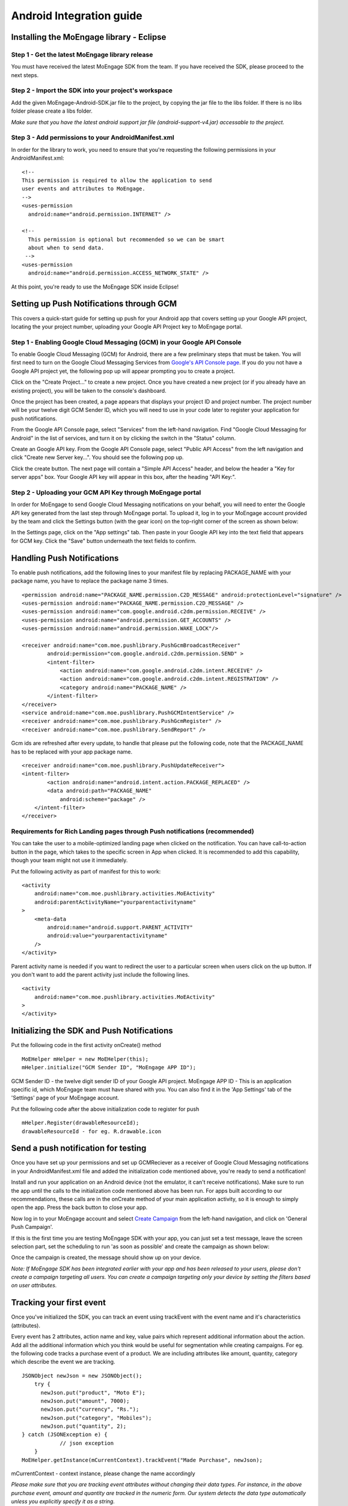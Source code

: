 
Android Integration guide
=========================

Installing the MoEngage library - Eclipse
-----------------------------------------

Step 1 - Get the latest MoEngage library release
^^^^^^^^^^^^^^^^^^^^^^^^^^^^^^^^^^^^^^^^^^^^^^^^^

You must have received the latest MoEngage SDK from the team. If you have received the SDK, please proceed to the next steps.

Step 2 - Import the SDK into your project's workspace
^^^^^^^^^^^^^^^^^^^^^^^^^^^^^^^^^^^^^^^^^^^^^^^^^^^^^^

Add the given MoEngage-Android-SDK.jar file to the project, by copying the jar file to the libs folder. If there is no libs folder please
create a libs folder.

*Make sure that you have the latest android support jar file (android-support-v4.jar) accessable to the project.*

Step 3 - Add permissions to your AndroidManifest.xml
^^^^^^^^^^^^^^^^^^^^^^^^^^^^^^^^^^^^^^^^^^^^^^^^^^^^

In order for the library to work, you need to ensure that you're requesting the following permissions in your AndroidManifest.xml:

::

    <!--
    This permission is required to allow the application to send
    user events and attributes to MoEngage.
    -->
    <uses-permission
      android:name="android.permission.INTERNET" />
    
    <!--
      This permission is optional but recommended so we can be smart
      about when to send data.
     -->
    <uses-permission
      android:name="android.permission.ACCESS_NETWORK_STATE" />

At this point, you're ready to use the MoEngage SDK inside Eclipse!



Setting up Push Notifications through GCM
----------------------------------------

This covers a quick-start guide for setting up push for your Android app that covers setting up your Google API project,
locating the your project number, uploading your Google API Project key to MoEngage portal.

Step 1 - Enabling Google Cloud Messaging (GCM) in your Google API Console
^^^^^^^^^^^^^^^^^^^^^^^^^^^^^^^^^^^^^^^^^^^^^^^^^^^^^^^^^^^^^^^^^^^^^^^^^

To enable Google Cloud Messaging (GCM) for Android, there are a few preliminary steps that must be taken.
You will first need to turn on the Google Cloud Messaging Services from `Google's API Console page`_.
If you do you not have a Google API project yet, the following pop up will appear prompting you to create a project.

.. image:: images/1.png

Click on the "Create Project..." to create a new project. Once you have created a new project (or if you already have an existing project),
you will be taken to the console's dashboard.

Once the project has been created, a page appears that displays your project ID and project number. The project number will be your
twelve digit GCM Sender ID, which you will need to use in your code later to register your application for push notifications.

From the Google API Console page, select "Services" from the left-hand navigation. Find "Google Cloud Messaging for Android" in the list of services,
and turn it on by clicking the switch in the "Status" column.

.. image:: images/2.png

Create an Google API key. From the Google API Console page, select "Public API Access" from the left navigation and click "Create new Server key...". You should see the following pop up.

.. image:: images/3.png

Click the create button. The next page will contain a "Simple API Access" header, and below the header a "Key for server apps" box.
Your Google API key will appear in this box, after the heading "API Key:".

.. image:: images/4.png

.. _Google's API Console page: https://cloud.google.com/console

Step 2 - Uploading your GCM API Key through MoEngage portal
^^^^^^^^^^^^^^^^^^^^^^^^^^^^^^^^^^^^^^^^^^^^^^^^^^^^^^^^^^^

In order for MoEngage to send Google Cloud Messaging notifications on your behalf, you will need to enter the
Google API key generated from the last step through MoEngage portal. To upload it, log in to your MoEngage account provided by the team
and click the Settings button (with the gear icon) on the top-right corner of the screen as shown below:

.. image:: images/5.png

In the Settings page, click on the "App settings" tab. Then paste in your Google API key into the text field that appears for GCM key.
Click the "Save" button underneath the text fields to confirm.

.. image:: images/6.png




Handling Push Notifications
---------------------------

To enable push notifications, add the following lines to your manifest
file by replacing PACKAGE\_NAME with your package name, you have to
replace the package name 3 times.

::

    <permission android:name="PACKAGE_NAME.permission.C2D_MESSAGE" android:protectionLevel="signature" />
    <uses-permission android:name="PACKAGE_NAME.permission.C2D_MESSAGE" /> 
    <uses-permission android:name="com.google.android.c2dm.permission.RECEIVE" />
    <uses-permission android:name="android.permission.GET_ACCOUNTS" />
    <uses-permission android:name="android.permission.WAKE_LOCK"/>

    <receiver android:name="com.moe.pushlibrary.PushGcmBroadcastReceiver"
            android:permission="com.google.android.c2dm.permission.SEND" >
            <intent-filter>
                <action android:name="com.google.android.c2dm.intent.RECEIVE" />
                <action android:name="com.google.android.c2dm.intent.REGISTRATION" />
                <category android:name="PACKAGE_NAME" />
            </intent-filter>
    </receiver>
    <service android:name="com.moe.pushlibrary.PushGCMIntentService" />
    <receiver android:name="com.moe.pushlibrary.PushGcmRegister" />
    <receiver android:name="com.moe.pushlibrary.SendReport" />

Gcm ids are refreshed after every update, to handle that please put the
following code, note that the PACKAGE\_NAME has to be replaced with your
app package name.

::

    <receiver android:name="com.moe.pushlibrary.PushUpdateReceiver">
    <intent-filter>
            <action android:name="android.intent.action.PACKAGE_REPLACED" />
            <data android:path="PACKAGE_NAME"
                android:scheme="package" />
        </intent-filter>
    </receiver>

Requirements for Rich Landing pages through Push notifications (recommended)
^^^^^^^^^^^^^^^^^^^^^^^^^^^^^^^^^^^^^^^^^^^^^^^^^^^^^^^^^^^^^^^^^^^^^^^^^^^^

You can take the user to a mobile-optimized landing page when clicked on the notification. You can have call-to-action button in the page, which takes to the specific screen in App when clicked. It is recommended to add this capability, though your team might not use it immediately.

Put the following activity as part of manifest for this to work:

::

    <activity 
        android:name="com.moe.pushlibrary.activities.MoEActivity"
        android:parentActivityName="yourparentactivityname" 
    >
        <meta-data
            android:name="android.support.PARENT_ACTIVITY"
            android:value="yourparentactivityname" 
        />
    </activity>

Parent activity name is needed if you want to redirect the user to a particular screen when users click on the up button.
If you don't want to add the parent activity just include the following lines.

::

    <activity 
        android:name="com.moe.pushlibrary.activities.MoEActivity" 
    >
    </activity>



Initializing the SDK and Push Notifications
-------------------------------------------

Put the following code in the first activity onCreate() method

::

    MoEHelper mHelper = new MoEHelper(this);
    mHelper.initialize("GCM Sender ID", "MoEngage APP ID");

GCM Sender ID - the twelve digit sender ID of your Google API project.
MoEngage APP ID - This is an application specific id, which MoEngage team must have shared with you. You can also find it in the 'App Settings' tab of the 'Settings' page of your MoEngage account.

Put the following code after the above initialization code to register for push

::

    mHelper.Register(drawableResourceId);
    drawableResourceId - for eg. R.drawable.icon


Send a push notification for testing
------------------------------------

Once you have set up your permissions and set up GCMReciever as a receiver of Google Cloud Messaging notifications in your AndroidManifest.xml file and
added the initialization code mentioned above, you're ready to send a notification!

Install and run your application on an Android device (not the emulator, it can't receive notifications).
Make sure to run the app until the calls to the initialization code mentioned above has been run. For apps built
according to our recommendations, these calls are in the onCreate method of your main application activity, so it is enough to simply open the app. Press the back button to close your app.

Now log in to your MoEngage account and select `Create Campaign`_ from the left-hand navigation, and click on 'General Push Campaign'.

.. _Create Campaign: http://app.moengage.com/newpushcampaign

If this is the first time you are testing MoEngage SDK with your app, you can just set a test message, leave the screen selection part, set the scheduling to run 'as soon as possible' and create the campaign as shown below:

.. image:: images/7.png

.. image:: images/8.png

.. image:: images/9.png

Once the campaign is created, the message should show up on your device.

.. image:: images/10.png
   :scale: 50 %


*Note: If MoEngage SDK has been integrated earlier with your app and has been released to your users, please don't create a campaign targeting all users. You can create a campaign targeting only your device by setting the filters based on user attributes.*


Tracking your first event
-------------------------

Once you've initialized the SDK, you can track an event using trackEvent with the event name and it's characteristics (attributes).

Every event has 2 attributes, action name and key, value pairs which represent additional information about the action. Add all the additional information which you think would be useful for segmentation while creating campaigns.
For eg. the following code tracks a purchase event of a product. We are including attributes like amount, quantity, category which describe the event we are tracking.

::

    JSONObject newJson = new JSONObject();
        try {
          newJson.put("product", "Moto E");
          newJson.put("amount", 7000);
          newJson.put("currency", "Rs.");
          newJson.put("category", "Mobiles");
          newJson.put("quantity", 2);
    } catch (JSONException e) {
                // json exception
        }
    MoEHelper.getInstance(mCurrentContext).trackEvent("Made Purchase", newJson);
    
mCurrentContext - context instance, please change the name accordingly

*Please make sure that you are tracking event attributes without changing their data types. For instance, in the above purchase event, amount and quantity are tracked in the numeric form. Our system detects the data type automatically unless you explicitly specify it as a string.*

To pass location as one of the parameters for the event use the following code:

::

    MoEHelperUtils.setLocation(newJson, "attribute name", lat, lng);
    
    // 1st argument - json object which contains all the parameters for the event
    // 2nd argument - attribute name that you want to assign to the location
    // 3rd, 4th - latitude and longitude of a location.
    // for instance
    
    JSONObject newJson = new JSONObject();
        try {
          newJson.put("city", "New York");
          MoEHelperUtils.setLocation(newJson, "city search", 40.77, 73.98);
    } catch (JSONException e) {
                // json exception
        }

    MoEHelper.getInstance(mCurrentContext).trackEvent("search", newJson);

*You should track all the events relevant to your business, so that your product managers and marketers can segment your app users and create targeted campaigns.*



Testing event tracking after integration
^^^^^^^^^^^^^^^^^^^^^^^^^^^^^^^^^^^^^^^^

To test event tracking, first you need to login to the MoEngage portal with the credentials provided for your app.

After adding event tracking in the app as shown in the guide above, you can visit `For Developers`_ link through the MoEngage portal to check whether the events are being tracked, as you use.
.. _For Developers: http://app.moengage.com/latestActivity

.. image:: images/11.png

As users use the application, events data is stored locally and sent in regular intervals of 30 seconds to avoid any performance impact. So, you might need to wait for sometime to see the events in the portal.




Setting user attributes
-------------------------

Use the following lines to set User attributes like Name, Email, Mobile, Gender, etc.

For eg. to set unique id for the user

::

    MoEHelper.getInstance(mCurrentContext).setUserAttribute(MoEHelperConstants.USER_ATTRIBUTE_UNIQUE_ID, uniqueId);
    
uniqueId - unique id for the user specific to your system, so that there is a unique identifier mapping between your platform and MoEngage.

You can use MoEHelperConstants class to set the default user attributes like mobile number, gender, user name, brithday. Birthday has to be in the format - "mm/dd/yyyy". The constants for these default attributes in MoEHelperConstants are mentioned below:

::

    USER_ATTRIBUTE_UNIQUE_ID
    USER_ATTRIBUTE_USER_EMAIL
    USER_ATTRIBUTE_USER_MOBILE
    USER_ATTRIBUTE_USER_NAME   # incase you have full name 
    USER_ATTRIBUTE_USER_GENDER
    USER_ATTRIBUTE_USER_FIRST_NAME # incase you have first and last name separately
    USER_ATTRIBUTE_USER_LAST_NAME
    USER_ATTRIBUTE_USER_BDAY
    GENDER_MALE = "male";
    GENDER_FEMALE = "female";

to set user email

::

    MoEHelper.getInstance(mCurrentContext).setUserAttribute(MoEHelperConstants.USER_ATTRIBUTE_USER_EMAIL, email);
    
email - email of the user

To set user location, use the following line

::

    MoEHelper.getInstance(mCurrentContext).setUserLocation(lat, lng);

lat - latitude of the location
lng - longitude of the location

Setting custom user attributes
^^^^^^^^^^^^^^^^^^^^^^^^^^^^^^^

The above examples demonstrate how to set predefined attributes and their values. To set custom attributes use the following syntax.

::

    MoEHelper.getInstance(mCurrentContext).setUserAttribute(key, value);

key - the name you want to give to the attribute
value - the value you would like to assign to it


Setting user attributes for existing registered users
^^^^^^^^^^^^^^^^^^^^^^^^^^^^^^^^^^^^^^^^^^^^^^^^^^^^^

This applies if your app has been live and has users using before integrating MoEngage. We recommend you to set the attributes for existing registered users who
have been using your app when they use after updating to the app with MoEngage SDK.

You can do this by writing the user attributes setting code (mentioned earlier) in the first screen existing users see after updating the app.

This helps your product/marketing team to target based on the attributes of all users who use the updated app.


Tracking user activity
-------------------------

Put the following code in every activity of the app

::

    // in onStart()
    MoEHelper.getInstance(this).onStart(this);
    
    // in onStop()
    MoEHelper.getInstance(this).onStop(this);  

as shown in the codes below

::

    protected void onStart() {
        super.onStart();
        MoEHelper.getInstance(this).onStart(this);
    }
    protected void onStop() {
        super.onStop();
        MoEHelper.getInstance(this).onStop(this);
    }



User Acquisition source tracking
--------------------------------

This helps us to attribute your users with the source through which users found your app. To add Install Attribution (User Acquisition Source) tracking, add the following lines to your manifest:

::

    <receiver android:name="com.moe.pushlibrary.InstallReceiver">
        <intent-filter>
            <action android:name="com.android.vending.INSTALL_REFERRER"/>
            </intent-filter>
    </receiver>


